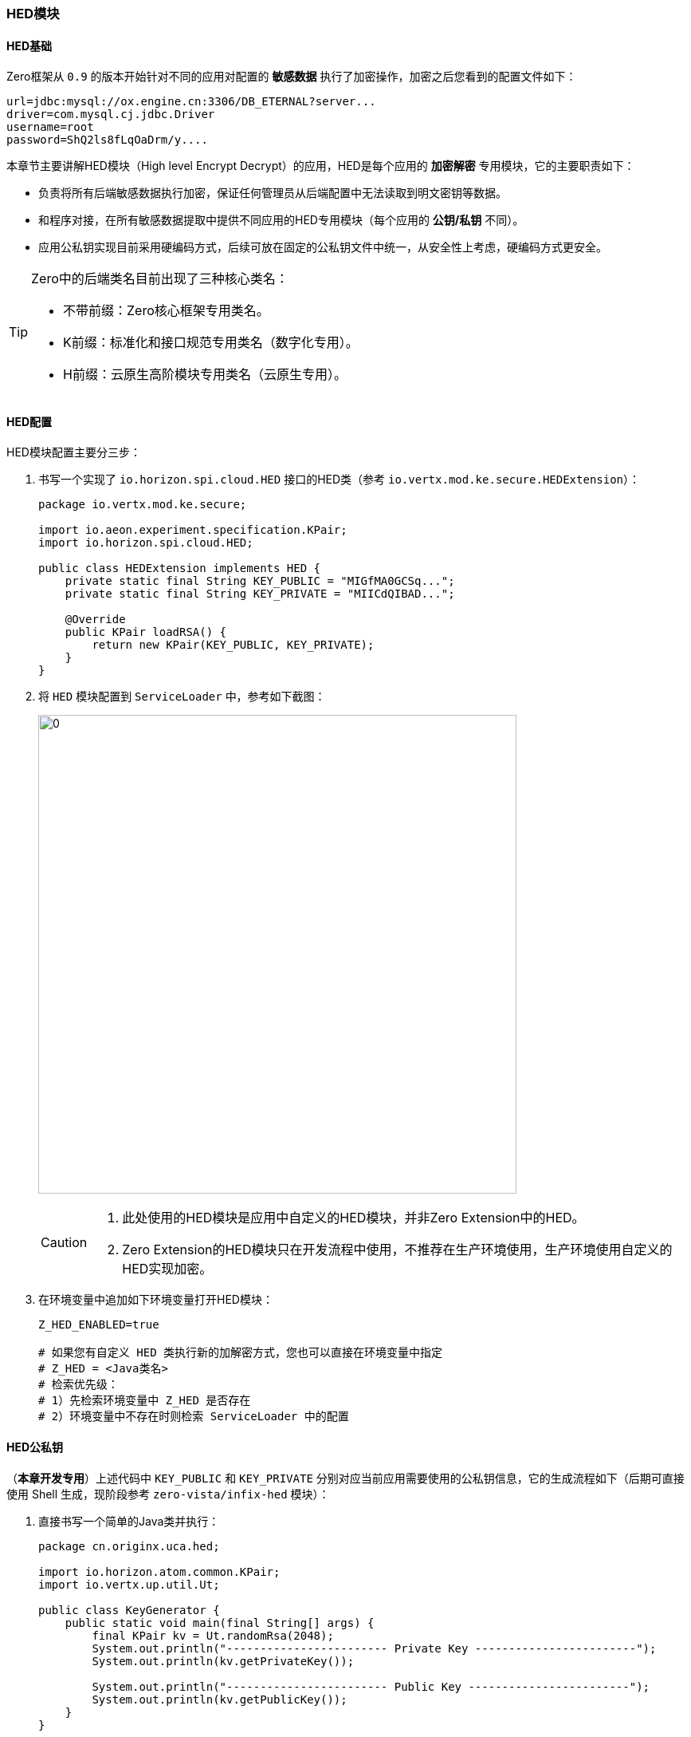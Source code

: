 ifndef::imagesdir[:imagesdir: ../images]
:data-uri:

=== HED模块[[__CONFIG_APP_HED]]

==== HED基础

Zero框架从 `0.9` 的版本开始针对不同的应用对配置的 *敏感数据* 执行了加密操作，加密之后您看到的配置文件如下：

[source,properties]
----
url=jdbc:mysql://ox.engine.cn:3306/DB_ETERNAL?server...
driver=com.mysql.cj.jdbc.Driver
username=root
password=ShQ2ls8fLqOaDrm/y....
----

本章节主要讲解HED模块（High level Encrypt Decrypt）的应用，HED是每个应用的 *加密解密* 专用模块，它的主要职责如下：

- 负责将所有后端敏感数据执行加密，保证任何管理员从后端配置中无法读取到明文密钥等数据。
- 和程序对接，在所有敏感数据提取中提供不同应用的HED专用模块（每个应用的 *公钥/私钥* 不同）。
- 应用公私钥实现目前采用硬编码方式，后续可放在固定的公私钥文件中统一，从安全性上考虑，硬编码方式更安全。

[TIP]
====
Zero中的后端类名目前出现了三种核心类名：

- 不带前缀：Zero核心框架专用类名。
- K前缀：标准化和接口规范专用类名（数字化专用）。
- H前缀：云原生高阶模块专用类名（云原生专用）。
====

==== HED配置

HED模块配置主要分三步：

1. 书写一个实现了 `io.horizon.spi.cloud.HED` 接口的HED类（参考 `io.vertx.mod.ke.secure.HEDExtension`）：

+
[source,java]
----
package io.vertx.mod.ke.secure;

import io.aeon.experiment.specification.KPair;
import io.horizon.spi.cloud.HED;

public class HEDExtension implements HED {
    private static final String KEY_PUBLIC = "MIGfMA0GCSq...";
    private static final String KEY_PRIVATE = "MIICdQIBAD...";

    @Override
    public KPair loadRSA() {
        return new KPair(KEY_PUBLIC, KEY_PRIVATE);
    }
}
----

2. 将 `HED` 模块配置到 `ServiceLoader` 中，参考如下截图：

+
image:zapp-hed.png[0,600]

+
[CAUTION]
====
1. 此处使用的HED模块是应用中自定义的HED模块，并非Zero Extension中的HED。
2. Zero Extension的HED模块只在开发流程中使用，不推荐在生产环境使用，生产环境使用自定义的HED实现加密。
====

3. 在环境变量中追加如下环境变量打开HED模块：

+
[source,properties]
----
Z_HED_ENABLED=true

# 如果您有自定义 HED 类执行新的加解密方式，您也可以直接在环境变量中指定
# Z_HED = <Java类名>
# 检索优先级：
# 1）先检索环境变量中 Z_HED 是否存在
# 2）环境变量中不存在时则检索 ServiceLoader 中的配置
----

==== HED公私钥

（**本章开发专用**）上述代码中 `KEY_PUBLIC` 和 `KEY_PRIVATE` 分别对应当前应用需要使用的公私钥信息，它的生成流程如下（后期可直接使用 Shell 生成，现阶段参考 `zero-vista/infix-hed` 模块）：

1. 直接书写一个简单的Java类并执行：

+
[source,java]
----
package cn.originx.uca.hed;

import io.horizon.atom.common.KPair;
import io.vertx.up.util.Ut;

public class KeyGenerator {
    public static void main(final String[] args) {
        final KPair kv = Ut.randomRsa(2048);
        System.out.println("------------------------ Private Key ------------------------");
        System.out.println(kv.getPrivateKey());

        System.out.println("------------------------ Public Key ------------------------");
        System.out.println(kv.getPublicKey());
    }
}
----

+
上述代码执行后，您可以在控制台看到如下信息：

+
image:zapp-key.png[0,800]

2. 将输出的公钥和私钥拷贝到HED模块中，然后编译该模块，按照上述流程配置到环境中。
3. 书写另外一个类加密文本：

+
[source,java]
----
package cn.originx.uca.hed;

import io.vertx.up.util.Ut;

public class KeyEncrypt {
    public static void main(final String[] args) {
        final String encrypt = Ut.encryptRSAP("xxxx");
        System.out.println(encrypt);
    }
}
----

+
如果您的HED模块没有配置，您会在控制台看到如下警告，这是由于你的HED模块没有配置到 `ServiceLoader` 中：

+
[source,bash]
----
[ μηδέν ]  [ HED ] Missed `HED` component in service loader: META-INF/services/io.horizon.spi.cloud.HED
----

4. 若配置成功，您可以收到类似如下信息，这样生成的密钥就可以使用了：

+
[source,bath]
----
[ HED ] `HED` component: io.vertx.mod.ke.secure.HEDExtension
D6IqbF7F3qZlIQ2cQVnh....
----

5. 最后您可以将您的加密后文字贴到对应的密文区域（如数据库密码、Neo4j密码、ES密码等）。

[CAUTION]
====
Zero框架中公私钥加密解密是对应的，所以在使用过程需要注意，参考下边表格调用对应的API才不会出错：

[options="header"]
|====
|加解密方式|加密API|解密API
|公钥加密 / 私钥解密| `Ut.encryptRSAP` | `Ut.decryptRSAV`
|私钥加密 / 公钥解密| `Ut.encryptRSAV` | `Ut.decryptRSAP`
|====

当前环境中默认使用第一种方式，还需要注意的是，您在上述执行过程应该看到了如下日志：

[source,bash]
----
[ HED ] `HED` component: io.vertx.mod.ke.secure.HEDExtension
----

加密使用的是哪一个HED模块，解密的时候此处的输出应该一致，*只有同一个HED模块的公私钥才会配对，否则加解密会出错，此处必须对等*。
====



